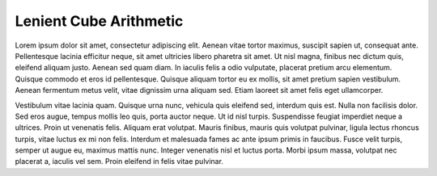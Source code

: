 ***********************
Lenient Cube Arithmetic
***********************

Lorem ipsum dolor sit amet, consectetur adipiscing elit. Aenean vitae tortor maximus, suscipit sapien ut, consequat ante. Pellentesque lacinia efficitur neque, sit amet ultricies libero pharetra sit amet. Ut nisl magna, finibus nec dictum quis, eleifend aliquam justo. Aenean sed quam diam. In iaculis felis a odio vulputate, placerat pretium arcu elementum. Quisque commodo et eros id pellentesque. Quisque aliquam tortor eu ex mollis, sit amet pretium sapien vestibulum. Aenean fermentum metus velit, vitae dignissim urna aliquam sed. Etiam laoreet sit amet felis eget ullamcorper.

Vestibulum vitae lacinia quam. Quisque urna nunc, vehicula quis eleifend sed, interdum quis est. Nulla non facilisis dolor. Sed eros augue, tempus mollis leo quis, porta auctor neque. Ut id nisl turpis. Suspendisse feugiat imperdiet neque a ultrices. Proin ut venenatis felis. Aliquam erat volutpat. Mauris finibus, mauris quis volutpat pulvinar, ligula lectus rhoncus turpis, vitae luctus ex mi non felis. Interdum et malesuada fames ac ante ipsum primis in faucibus. Fusce velit turpis, semper ut augue eu, maximus mattis nunc. Integer venenatis nisl et luctus porta. Morbi ipsum massa, volutpat nec placerat a, iaculis vel sem. Proin eleifend in felis vitae pulvinar.